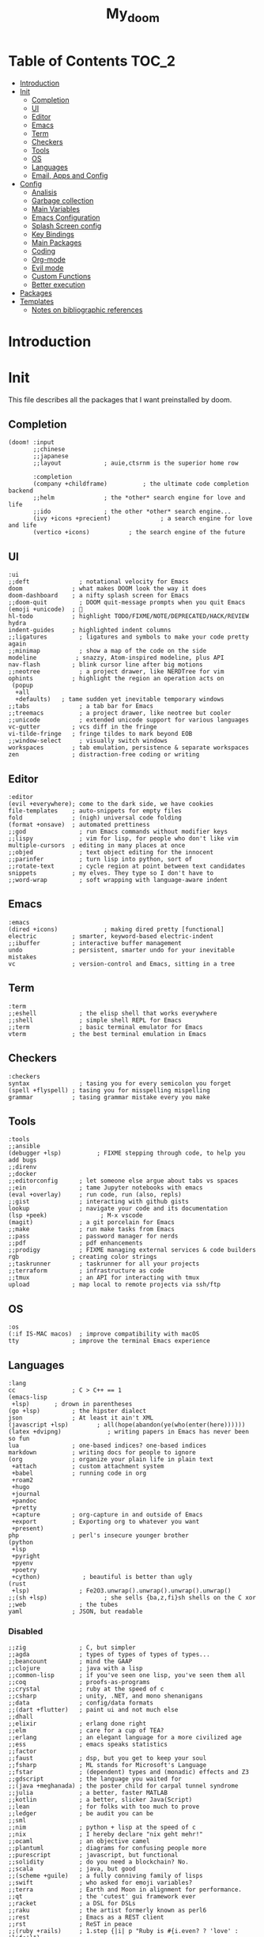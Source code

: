 #+TITLE: My_doom
#+description: This is a org file to store all my doom configuration neatly and organized
#+startup: fold
#+auto_tangle: t

* Table of Contents :TOC_2:
- [[#introduction][Introduction]]
- [[#init][Init]]
  - [[#completion][Completion]]
  - [[#ui][UI]]
  - [[#editor][Editor]]
  - [[#emacs][Emacs]]
  - [[#term][Term]]
  - [[#checkers][Checkers]]
  - [[#tools][Tools]]
  - [[#os][OS]]
  - [[#languages][Languages]]
  - [[#email-apps-and-config][Email, Apps and Config]]
- [[#config][Config]]
  - [[#analisis][Analisis]]
  - [[#garbage-collection][Garbage collection]]
  - [[#main-variables][Main Variables]]
  - [[#emacs-configuration][Emacs Configuration]]
  - [[#splash-screen-config][Splash Screen config]]
  - [[#key-bindings][Key Bindings]]
  - [[#main-packages][Main Packages]]
  - [[#coding][Coding]]
  - [[#org-mode][Org-mode]]
  - [[#evil-mode][Evil mode]]
  - [[#custom-functions][Custom Functions]]
  - [[#better-execution][Better execution]]
- [[#packages][Packages]]
- [[#templates][Templates]]
  - [[#notes-on-bibliographic-references][Notes on bibliographic references]]

* Introduction
* Init
This file describes all the packages that I want preinstalled by doom.
** Completion
#+begin_src elisp :tangle "init.el"
(doom! :input
       ;;chinese
       ;;japanese
       ;;layout            ; auie,ctsrnm is the superior home row

       :completion
       (company +childframe)          ; the ultimate code completion backend
       ;;helm              ; the *other* search engine for love and life
       ;;ido               ; the other *other* search engine...
       (ivy +icons +precient)              ; a search engine for love and life
       (vertico +icons)           ; the search engine of the future
#+end_src
** UI
#+begin_src elisp :tangle "init.el"
       :ui
       ;;deft              ; notational velocity for Emacs
       doom              ; what makes DOOM look the way it does
       doom-dashboard    ; a nifty splash screen for Emacs
       ;;doom-quit         ; DOOM quit-message prompts when you quit Emacs
       (emoji +unicode)  ; 🙂
       hl-todo           ; highlight TODO/FIXME/NOTE/DEPRECATED/HACK/REVIEW
       hydra
       indent-guides     ; highlighted indent columns
       ;;ligatures         ; ligatures and symbols to make your code pretty again
       ;;minimap           ; show a map of the code on the side
       modeline           ; snazzy, Atom-inspired modeline, plus API
       nav-flash         ; blink cursor line after big motions
       ;;neotree           ; a project drawer, like NERDTree for vim
       ophints           ; highlight the region an operation acts on
        (popup
         +all
         +defaults)   ; tame sudden yet inevitable temporary windows
       ;;tabs              ; a tab bar for Emacs
       ;;treemacs          ; a project drawer, like neotree but cooler
       ;;unicode           ; extended unicode support for various languages
       vc-gutter         ; vcs diff in the fringe
       vi-tilde-fringe   ; fringe tildes to mark beyond EOB
       ;;window-select     ; visually switch windows
       workspaces        ; tab emulation, persistence & separate workspaces
       zen               ; distraction-free coding or writing
#+end_src
** Editor
#+begin_src elisp :tangle "init.el"
       :editor
       (evil +everywhere); come to the dark side, we have cookies
       file-templates    ; auto-snippets for empty files
       fold              ; (nigh) universal code folding
       (format +onsave)  ; automated prettiness
       ;;god               ; run Emacs commands without modifier keys
       ;;lispy             ; vim for lisp, for people who don't like vim
       multiple-cursors  ; editing in many places at once
       ;;objed             ; text object editing for the innocent
       ;;parinfer          ; turn lisp into python, sort of
       ;;rotate-text       ; cycle region at point between text candidates
       snippets          ; my elves. They type so I don't have to
       ;;word-wrap         ; soft wrapping with language-aware indent
#+end_src
** Emacs
#+begin_src elisp :tangle "init.el"
       :emacs
       (dired +icons)             ; making dired pretty [functional]
       electric          ; smarter, keyword-based electric-indent
       ;;ibuffer         ; interactive buffer management
       undo              ; persistent, smarter undo for your inevitable mistakes
       vc                ; version-control and Emacs, sitting in a tree
#+end_src
** Term
#+begin_src elisp :tangle "init.el"
       :term
       ;;eshell            ; the elisp shell that works everywhere
       ;;shell             ; simple shell REPL for Emacs
       ;;term              ; basic terminal emulator for Emacs
       vterm             ; the best terminal emulation in Emacs
#+end_src
** Checkers
#+begin_src elisp :tangle "init.el"
       :checkers
       syntax              ; tasing you for every semicolon you forget
       (spell +flyspell) ; tasing you for misspelling mispelling
       grammar           ; tasing grammar mistake every you make
#+end_src
** Tools
#+begin_src elisp :tangle "init.el"
       :tools
       ;;ansible
       (debugger +lsp)          ; FIXME stepping through code, to help you add bugs
       ;;direnv
       ;;docker
       ;;editorconfig      ; let someone else argue about tabs vs spaces
       ;;ein               ; tame Jupyter notebooks with emacs
       (eval +overlay)     ; run code, run (also, repls)
       ;;gist              ; interacting with github gists
       lookup              ; navigate your code and its documentation
       (lsp +peek)               ; M-x vscode
       (magit)             ; a git porcelain for Emacs
       ;;make              ; run make tasks from Emacs
       ;;pass              ; password manager for nerds
       ;;pdf               ; pdf enhancements
       ;;prodigy           ; FIXME managing external services & code builders
       rgb               ; creating color strings
       ;;taskrunner        ; taskrunner for all your projects
       ;;terraform         ; infrastructure as code
       ;;tmux              ; an API for interacting with tmux
       upload            ; map local to remote projects via ssh/ftp
#+end_src
** OS
#+begin_src elisp :tangle "init.el"
       :os
       (:if IS-MAC macos)  ; improve compatibility with macOS
       tty               ; improve the terminal Emacs experience
#+end_src
** Languages
#+begin_src elisp :tangle "init.el"
       :lang
       cc                ; C > C++ == 1
       (emacs-lisp
        +lsp)       ; drown in parentheses
       (go +lsp)         ; the hipster dialect
       json              ; At least it ain't XML
       (javascript +lsp)        ; all(hope(abandon(ye(who(enter(here))))))
       (latex +dvipng)             ; writing papers in Emacs has never been so fun
       lua               ; one-based indices? one-based indices
       markdown          ; writing docs for people to ignore
       (org              ; organize your plain life in plain text
        +attach          ; custom attachment system
        +babel           ; running code in org
        +roam2
        +hugo
        +journal
        +pandoc
        +pretty
        +capture         ; org-capture in and outside of Emacs
        +export          ; Exporting org to whatever you want
        +present)
       php               ; perl's insecure younger brother
       (python
        +lsp
        +pyright
        +pyenv
        +poetry
        +cython)            ; beautiful is better than ugly
       (rust
        +lsp)              ; Fe2O3.unwrap().unwrap().unwrap().unwrap()
       ;;(sh +lsp)                ; she sells {ba,z,fi}sh shells on the C xor
       ;;web               ; the tubes
       yaml              ; JSON, but readable
#+end_src
*** Disabled
#+begin_src elisp :tangle "init.el"
       ;;zig               ; C, but simpler
       ;;agda              ; types of types of types of types...
       ;;beancount         ; mind the GAAP
       ;;clojure           ; java with a lisp
       ;;common-lisp       ; if you've seen one lisp, you've seen them all
       ;;coq               ; proofs-as-programs
       ;;crystal           ; ruby at the speed of c
       ;;csharp            ; unity, .NET, and mono shenanigans
       ;;data              ; config/data formats
       ;;(dart +flutter)   ; paint ui and not much else
       ;;dhall
       ;;elixir            ; erlang done right
       ;;elm               ; care for a cup of TEA?
       ;;erlang            ; an elegant language for a more civilized age
       ;;ess               ; emacs speaks statistics
       ;;factor
       ;;faust             ; dsp, but you get to keep your soul
       ;;fsharp            ; ML stands for Microsoft's Language
       ;;fstar             ; (dependent) types and (monadic) effects and Z3
       ;;gdscript          ; the language you waited for
       ;;(java +meghanada) ; the poster child for carpal tunnel syndrome
       ;;julia             ; a better, faster MATLAB
       ;;kotlin            ; a better, slicker Java(Script)
       ;;lean              ; for folks with too much to prove
       ;;ledger            ; be audit you can be
       ;;sml
       ;;nim               ; python + lisp at the speed of c
       ;;nix               ; I hereby declare "nix geht mehr!"
       ;;ocaml             ; an objective camel
       ;;plantuml          ; diagrams for confusing people more
       ;;purescript        ; javascript, but functional
       ;;solidity          ; do you need a blockchain? No.
       ;;scala             ; java, but good
       ;;(scheme +guile)   ; a fully conniving family of lisps
       ;;swift             ; who asked for emoji variables?
       ;;terra             ; Earth and Moon in alignment for performance.
       ;;qt                ; the 'cutest' gui framework ever
       ;;racket            ; a DSL for DSLs
       ;;raku              ; the artist formerly known as perl6
       ;;rest              ; Emacs as a REST client
       ;;rst               ; ReST in peace
       ;;(ruby +rails)     ; 1.step {|i| p "Ruby is #{i.even? ? 'love' : 'life'}"}
#+end_src
** Email, Apps and Config
#+begin_src elisp :tangle "init.el"
       :email
       (mu4e +org +gmail)
       ;;notmuch
       ;;(wanderlust +gmail)

       :app
       ;;calendar
       ;;emms
       ;;everywhere        ; *leave* Emacs!? You must be joking
       ;;irc               ; how neckbeards socialize
       ;;(rss +org)        ; emacs as an RSS reader
       ;;twitter           ; twitter client https://twitter.com/vnought

       :config
       ;;literate
       (default +bindings +smartparens))
#+end_src

* Config
This is the meat of the config. Where most of the actual configuration happens.
** Analisis
Some variables to see what is making emacs slow.
#+begin_src elisp :tangle "config.el"
(setq use-package-compute-statistics nil)
#+end_src
** Garbage collection
#+begin_src elisp :tangle "config.el"
(server-start)
(setq gc-cons-threshold (* 511 1024 1024))
(setq gc-cons-percentage 0.5)
(run-with-idle-timer 5 t #'garbage-collect)
#+end_src
** Main Variables
Some variable's used all over the config
#+begin_src elisp :tangle "config.el"
(setq user-full-name "Italo Amaya Arlotti"
      user-mail-address "italoamaya@me.com")

(setq baby-blue '("#d2ecff" "#d2ecff" "brightblue"))

(defvar Dropbox-dir "~/Personal/Dropbox"
  "Path the the directory of dropbox")


(setq doom-theme 'doom-rouge
      doom-font (font-spec :family "Roboto Mono" :size 16 :height 181 :weight 'light)
      doom-variable-pitch-font (font-spec :family "Cantarell" :size 18)
      doom-big-font (font-spec :family "Fira Code Retina" :size 24))

(setq +snippets-dir "~/Personal/Programing/Emacs/Snippets/")
#+end_src

** Emacs Configuration
#+begin_src elisp :tangle "config.el"
(setq display-line-numbers-type 'relative)
(setq confirm-kill-emacs nil)
(setq scroll-margin 8)
(setq tramp-default-method "ssh")
(smooth-scrolling-mode 1)
#+end_src
*** Transparency
#+begin_src elisp :tangle "config.el"
(defconst doom-frame-transparency 98)
(set-frame-parameter (selected-frame) 'alpha doom-frame-transparency)
(add-to-list 'default-frame-alist `(alpha . ,doom-frame-transparency))
(defun dwc-smart-transparent-frame ()
  (set-frame-parameter
    (selected-frame)
    'alpha (if (frame-parameter (selected-frame) 'fullscreen)
              100
             doom-frame-transparency)))
#+end_src

#+RESULTS:
: dwc-smart-transparent-frame

** Splash Screen config
#+begin_src elisp :tangle "config.el"
(defvar +fl/splashcii-query ""
  "The query to search on asciiur.com")

(defun +fl/splashcii-banner ()
  (mapc (lambda (line)
          (insert (propertize (+doom-dashboard--center +doom-dashboard--width line)
                              'face 'doom-dashboard-banner) " ")
          (insert "\n"))
        (split-string (with-output-to-string
                        (call-process "splashcii" nil standard-output nil +fl/splashcii-query))
                      "\n" t)))

(setq +doom-dashboard-ascii-banner-fn #'+fl/splashcii-banner)

(setq +fl/splashcii-query "nature")

(remove-hook '+doom-dashboard-functions #'doom-dashboard-widget-shortmenu)
;; (remove-hook '+doom-dashboard-functions #'doom-dashboard-widget-loaded)
(remove-hook '+doom-dashboard-functions #'doom-dashboard-widget-footer)
(add-hook! '+doom-dashboard-mode-hook (hide-mode-line-mode 1) (hl-line-mode -1))
(setq-hook! '+doom-dashboard-mode-hook evil-normal-state-cursor (list nil))
#+end_src

** Key Bindings
*** Find Files
#+begin_src elisp :tangle "config.el"
(map! :leader "f i D" #'italo/find/downloads)
(map! :leader "f i d" #'italo/find/doters)
(map! :leader "f i h" #'italo/find/Hugo)
(map! :leader "f i r" #'italo/find/Roam)
(map! :leader "f i R" #'italo/find/Repos)
#+end_src
*** Referencing
#+begin_src elisp :tangle "config.el"
(map!
      :leader
      (:prefix-map ("L" . "Library")
       :desc "open Library" "L" (lambda () (interactive)(find-file (concat org-roam-directory "references/Library.bib")))
       :desc "Find entry" "f" #'ivy-bibtex
       :desc "Org Ref Hydra citation" "R" #'org-ref-citation-hydra/body
       :desc "Org Ref Hydra bibtex" "r" #'org-ref-bibtex-hydra/body
       :desc "New entry from DOI" "d" #'doi-add-bibtex-entry
       )
      )
#+end_src
*** Ssh Deploy
#+begin_src elisp :tangle "config.el"
(map!
 :leader
 :desc "ssh deploy hydra panel" "r p" #'ssh-deploy-hydra/body
 )
#+end_src

*** Org Noter
#+begin_src elisp :tangle "config.el"
(map!
      :leader
      :map org-noter-notes-mode-map
      :desc "open org noter" "m n" #'org-noter
      ;; use Hydra to move arround
      )
#+end_src
*** Org roam bibtex
#+begin_src elisp :tangle "config.el"
(map!
      :leader
      :map org-roam-bibtex-mode-map
      :desc "insert bibliographic orb note" "n r b" #'orb-insert-link
      )
#+end_src

*** Flyspell
#+begin_src elisp :tangle "config.el"
(map! :leader
      :desc "Correct Word"
      "t s" #'flyspell-auto-correct-word)

(map! :leader
      :desc "Change Dictionary"
      "t d" #'fd-switch-dictionary)
#+end_src

*** Rust
#+begin_src elisp :tangle "config.el"
(map! :after rustic-mode
      :map rustic-mode-map
      :leader
      :desc "Cargo add create"
      "m a" #'rustic-cargo-add)
#+end_src
*** Window Management
#+begin_src elisp :tangle "config.el"
(map! :leader
      :desc "delete other windows"
      "w w" #'delete-other-windows)
#+end_src
*** Dap mode
#+begin_src elisp :tangle "config.el"
(map! :map dap-mode-map
      :leader
      :prefix ("d" . "dap")
      ;; basics
      :desc "dap next"          "n" #'dap-next
      :desc "dap step in"       "i" #'dap-step-in
      :desc "dap step out"      "o" #'dap-step-out
      :desc "dap continue"      "c" #'dap-continue
      :desc "dap hydra"         "h" #'dap-hydra
      :desc "dap debug restart" "r" #'dap-debug-restart
      :desc "dap debug"         "s" #'dap-debug

      ;; debug
      :prefix ("dd" . "Debug")
      :desc "dap debug recent"  "r" #'dap-debug-recent
      :desc "dap debug last"    "l" #'dap-debug-last

      ;; eval
      :prefix ("de" . "Eval")
      :desc "eval"                "e" #'dap-eval
      :desc "eval region"         "r" #'dap-eval-region
      :desc "eval thing at point" "s" #'dap-eval-thing-at-point
      :desc "add expression"      "a" #'dap-ui-expressions-add
      :desc "remove expression"   "d" #'dap-ui-expressions-remove

      :prefix ("db" . "Breakpoint")
      :desc "dap breakpoint toggle"      "b" #'dap-breakpoint-toggle
      :desc "dap breakpoint condition"   "c" #'dap-breakpoint-condition
      :desc "dap breakpoint hit count"   "h" #'dap-breakpoint-hit-condition
      :desc "dap breakpoint log message" "l" #'dap-breakpoint-log-message)
#+end_src
*** Lsp mode
#+begin_src elisp :tangle "config.el"
(map! :leader
      :desc "Show lsp ui Doc"
      "l s" #'lsp-ui-doc-show)

(map! :leader
      :desc "Hide lsp ui Doc"
      "l h" #'lsp-ui-doc-hide)

(map! :leader
      :desc "Unfocus"
      "l u" #'lsp-ui-doc-unfocus-frame)

(map! :leader
      :desc "Glance lsp ui Doc"
      "l g" #'lsp-ui-doc-glance)

(map! :leader
      :desc "Focus lsp ui Doc"
      "l f" #'lsp-ui-doc-focus-frame)
#+end_src
*** Roam and org
#+begin_src elisp :tangle "config.el"
(map! :leader
      :desc "Next org header"
      "m j" #'org-next-visible-heading)

(map! :leader
      :desc "Next org header"
      "m k" #'org-previous-visible-heading)
(map! :leader
      :desc "Toggle org latex preview"
      "m m" #'org-latex-preview)
(map! :leader
      :desc "Roam Add Tag"
      "n r t" #'org-roam-tag-add)
(map! :leader
      :desc "Paste Screenshot"
      "n r p" #'org-download-screenshot)

(map! :leader
      :desc "Roam Add Alias"
      "n r a" #'org-roam-alias-add)
(map! :leader
      :desc "Org ui Open"
      "n r u" #'org-roam-ui-open)
#+end_src
*** Misc
These are all the custom key bindings in my config.
#+begin_src elisp :tangle "config.el"
(map! :leader "-" #'+doom-dashboard/open)
;; (map! "C-[Tab]" #'+fold/toggle)
(map! :leader "RET" #'so-long-mode)
(map! :leader "j" #'next-buffer)
(map! :leader "k" #'previous-buffer)
(map! "C-s" #'swiper)


(map! :leader
      :prefix ("l" . "LSP")
      :desc "list"
      "l" #'ivy-switch-buffer)

(map! :leader
      :desc "Vterm"
      "o v"#'oterm)


(map! :leader
      :desc "Search text recursivelly"
      "s t" #'counsel-rg)

(map! :leader
      :prefix ("g h" . "GHQ")
      :desc "Ghq get"
      "g" #'italo/exec/ghqGet)

#+end_src

** Main Packages
*** Dired
#+begin_src elisp :tangle "config.el"
(use-package! dired
  :defer 2
    :config
    (evil-collection-define-key 'normal 'dired-mode-map
      "h" 'dired-up-directory
      "l" 'dired-find-file)
    )
#+end_src
*** Beacon Mode
#+begin_src elisp :tangle "config.el"
(beacon-mode 1)
#+end_src
*** SSH Deploy
#+begin_src elisp :tangle "config.el"
(use-package! ssh-deploy
  :after hydra
  :init
  (setq ssh-deploy-root-local (concat org-directory "/Hugo/")
        ssh-deploy-root-remote "/ssh:root@italoamaya.me:/home/ito/Hugo/"
        ssh-deploy-debug 1
        ssh-deploy-on-explicit-save 0
        ssh-deploy-async 1)
  :config
  (ssh-deploy-hydra "C-c C-z")
  (ssh-deploy-line-mode))
#+end_src
*** FlyCheck
#+begin_src elisp :tangle "config.el"
(setq flycheck-rust-cargo-executable "/Users/italo/.cargo/bin/cargo"
      flycheck-rust-executable "/Users/italo/.cargo/bin/rustc"
      flycheck-rust-clippy-executable "/Users/italo/.cargo/bin/cargo-clippy"
      flycheck-rustic-clippy-executable "/Users/italo/.cargo/bin/cargo-clippy")
#+end_src
*** Yas snippets
#+begin_src elisp :tangle "config.el"
(yas-global-mode 1)
#+end_src
*** Olivetti
#+begin_src elisp :tangle "config.el"
(use-package! olivetti
  :after org
  :init
  (setq olivetti-body-width 140)
  :hook (org-mode . olivetti-mode)
  :config
  (display-line-numbers-mode 0))
#+end_src
*** Websocket
#+begin_src elisp :tangle "config.el"
(use-package! websocket
    :after org-roam)
#+end_src
*** Which-key
#+begin_src elisp :tangle "config.el"
(use-package! which-key
    :config (setq which-key-idle-delay 0.1))
#+end_src
*** Vterm
#+begin_src elisp :tangle "config.el"
(defun vterm-padding ()
  (setq left-margin 5))

(add-hook! 'vterm-mode-hook #'vterm-padding)
#+end_src
*** Pdf view
#+begin_src elisp ;;:tangle "config.el"
(use-package! pdf-view
  :hook (pdf-tools-enabled . pdf-view-midnight-minor-mode)
  :hook (pdf-tools-enabled . hide-mode-line-mode)
  :config
  (setq pdf-view-midnight-colors '("#ABB2BF" . "#282C35")))
#+end_src
*** Company Mode
#+begin_src elisp :tangle "config.el"
(setq company-idle-delay 0.9)
(use-package! company-box
  :init
  (setq company-box-doc-enable nil
        company-box-doc-delay 0.5
        company-box-tooltip-maximum-width 160
        company-box--top 200
        company-box--height 50
        ))
#+end_src
*** Bespoke Themes
#+begin_src elisp :tangle "config.el"
(use-package! bespoke-themes
  :config
  ;; Set evil cursor colors
  (setq bespoke-set-evil-cursors t)
  ;; Set use of italics
  (setq bespoke-set-italic-comments t
        bespoke-set-italic-keywords t)
  ;; Set variable pitch
  (setq bespoke-set-variable-pitch t)
  ;; Set initial theme variant
  (setq bespoke-set-theme 'dark)
  ;; Load theme
  )
#+end_src
*** Email
The main package here is mu4e
#+begin_src elisp :tangle "config.el"
;; we installed this with homebrew
(setq mu4e-mu-binary (executable-find "mu"))

;; this is the directory we created before:
(setq mu4e-maildir "~/Personal/Mail/")

;; this command is called to sync imap servers:
(setq mu4e-get-mail-command (concat (executable-find "mbsync") " -a"))
;; how often to call it in seconds:
(setq mu4e-update-interval 300)

;; save attachment to desktop by default
;; or another choice of yours:
(setq mu4e-attachment-dir "~/Personal/Mail/Attachments/")

;; rename files when moving - needed for mbsync:
(setq mu4e-change-filenames-when-moving t)

;; list of your email adresses:
(setq mu4e-user-mail-address-list '("italoamaya03@gmail.com"))

#+end_src
**** Contexts
#+begin_src elisp :tangle "config.el"
;; (setq mu4e-contexts
;;       `(,(make-mu4e-context
;;           :name "gmail"
;;           :enter-func
;;           (lambda () (mu4e-message "Enter italoamaya03@gmail.com context"))
;;           :leave-func
;;           (lambda () (mu4e-message "Leave italoamaya03@gmail.com context"))
;;           :match-func
;;           (lambda (msg)
;;             (when msg
;;               (mu4e-message-contact-field-matches msg
;;                                                   :to "italoamaya03@gmail.com")))
;;           :vars '((user-mail-address . "italoamaya03@gmail.com")
;;                   (user-full-name . "Italo Amaya Arlotti")
;;                   (mu4e-drafts-folder . "/gmail/[Gmail]/Drafts")
;;                   (mu4e-refile-folder . "/gmail/[Gmail]/Archive")
;;                   (mu4e-sent-folder . "/gmail/[Gmail]/Sent")
;;                   (mu4e-trash-folder . "/gmail/[Gmail]/Trash")))))

;; (setq mu4e-context-policy 'pick-first) ;; start with the first (default) context;
;; (setq mu4e-compose-context-policy 'ask) ;; ask for context if no context matches;
#+end_src
** Coding
*** Packages
**** Dap Mode
#+begin_src elisp :tangle "config.el"
(after! dap-mode
  (setq dap-python-debugger 'debugpy
        dap-python-executable "python3"
        python-shell-interpreter "python3")
        (require 'dap-python))
#+end_src
**** Tree sitter
#+begin_src elisp :tangle "config.el"
(use-package! tree-sitter
  :after lsp
  :config
  (require 'tree-sitter-langs)
  (global-tree-sitter-mode)
  (add-hook 'tree-sitter-after-on-hook #'tree-sitter-hl-mode))
#+end_src
**** Lsp
#+begin_src elisp :tangle "config.el"
;; The buffer thats imposible to get rid of unless you make a issue on github
(after! lsp-mode
  (setq lsp-signature-render-documentation nil))
#+end_src
**** Lsp Ui
#+begin_src elisp :tangle "config.el"
(use-package! lsp-ui
  :after lsp
  :config
  (setq lsp-ui-sideline-show-hover t
      lsp-ui-sideline-show-code-actions t
      lsp-ui-doc-show-with-cursor nil
      lsp-ui-doc-show-with-mouse t
      lsp-ui-doc-max-width 150
      lsp-ui-doc-max-height 100
      lsp-ui-doc-position "Top"))
#+end_src
*** Languagues
**** Rust
***** Variables
#+begin_src elisp :tangle "config.el"
(add-hook! rust-mode-hook #'tree-sitter-mode)
(add-hook! tree-sitter-mode-hook #'tree-sitter-hl-mode)
#+end_src
** Org-mode
*** Base
**** Setup
#+begin_src elisp :tangle "config.el"

(after! org
  (set-face-attribute 'org-link nil
                      :weight 'normal
                      :background nil)
  (set-face-attribute 'org-code nil
                      :foreground "#a9a1e1"
                      :background nil)
  (set-face-attribute 'org-date nil
                      :foreground "#5B6268"
                      :background nil)
  (set-face-attribute 'org-level-1 nil
                      :foreground "steelblue2"
                      :background nil
                      :height 1.5
                      :weight 'normal)
  (set-face-attribute 'org-level-2 nil
                      :foreground "slategray2"
                      :background nil
                      :height 1.3
                      :weight 'normal)
  (set-face-attribute 'org-level-3 nil
                      :foreground "SkyBlue2"
                      :background nil
                      :height 1.1
                      :weight 'normal)
  (set-face-attribute 'org-level-4 nil
                      :foreground "DodgerBlue2"
                      :background nil
                      :height 1.1
                      :weight 'normal)
  (set-face-attribute 'org-level-5 nil
                      :weight 'normal)
  (set-face-attribute 'org-level-6 nil
                      :weight 'normal)
  (set-face-attribute 'org-document-title nil
                      :foreground "SlateGray1"
                      :background nil
                      :height 1.75
                      :weight 'bold))
#+end_src
**** Variables
#+begin_src elisp :tangle "config.el"
(setq org-directory "/Users/italo/Personal/Programing/Emacs/Org"
      org-ellipsis " ▾ "
      org-agenda-files (directory-files-recursively (concat org-directory "/Agenda/") "org$")
      +org-capture-todo-file (concat org-directory "/Agenda/todo.org")
      org-startup-with-inline-images t
      org-startup-folded nil
      org-startup-with-latex-preview t
      org-hide-emphasis-markers t
      org-journal-date-prefix "#+TITLE: "
      org-journal-date-format "%a, %d-%m-%Y"
      org-journal-file-format "%d-%m-%Y.org"
      org-journal-time-prefix "* "
      projectile-project-search-path '("~/Personal/Programming/Repos" "~/Dot/"))

#+end_src
**** Org Capture templates
#+begin_src elisp :tangle "config.el"
(setq org-capture-templates '(("x" "Note" entry
                               (file+olp+datetree "journal.org")
                               "**** [ ] %U %?" :prepend t :kill-buffer t)
                              ("t" "Task" entry
                               (file+headline "tasks.org" "Inbox")
                               "* [ ] %?\n%i" :prepend t :kill-buffer t)))
#+end_src
*** Packages
**** Org Roam
***** Variables
#+begin_src elisp :tangle "config.el"
(setq org-roam-directory (concat org-directory "/roam/"))
(defun org-roam-buffer-setup ()
  "Function to make org-roam-buffer more pretty."
  (progn
    (setq-local olivetti-body-width 44)
    (variable-pitch-mode 1)
    (olivetti-mode 1)
    (centaur-tabs-local-mode -1)

  (set-face-background 'magit-section-highlight (face-background 'default))))

(after! org-roam
(add-hook! 'org-roam-mode-hook #'org-roam-buffer-setup))
#+end_src
***** Capture Templates
#+begin_src elisp :tangle "config.el"
(setq org-roam-capture-templates '(("d" "default" plain "\n\n\n* Main\n%?\n\n* References\n" :target
  (file+head "%<%Y%m%d%H%M%S>-${slug}.org" "#+title: ${title}\n#+filetags: :%^{Select Tag|Physics|Math|AppliedMaths|CompSci|Programming}:\n")
  :unnarrowed t)
                                   (
                                    "r" "ref" plain
                                    "%?"
                                    :target
                                    (file+head "references/${citekey}.org" "#+title: ${title}\n")
                                    :unarrowed t
                                    )
                                   (
                                    "n" "ref + noter" plain
                                    ;; (file "~/.doom.d/templates/bibnote.org")
                                    "%?"
                                    :target
                                    (file+head "references/${citekey}.org" "#+title: ${title}\n\n\n* ${title}\n:PROPERTIES:\n:Custom_ID: ${citekey}\n:URL: ${url}\n:AUTHOR: ${author-or-editor}\n:NOTER_DOCUMENT: ${file}\n:END:")
                                    :unarrowed t
                                    )
                                    ))
#+end_src
**** Org Roam Bibtex
#+begin_src elisp :tangle "config.el"
(setq! orb-note-actions-interface 'hydra)

(use-package! org-roam-bibtex
  :after org-roam
  :config
  (setq orb-preformat-keywords '("citekey" "title" "url" "author-or-editor" "date" "file")
        orb-roam-ref-format 'org-ref-v3
        orb-process-file-keyword t
        orb-attached-file-extensions '("pdf")))
#+end_src
**** Org ol
#+begin_src elips :tangle "config.el"

(use-package! org-ol-tree
  :after org
  :commands org-ol-tree
  :hook (org-ol-tree-mode . visual-line-mode)
  :config
  (setq org-ol-tree-ui-window-auto-resize nil
        org-ol-tree-ui-window-max-width 0.3
        org-ol-tree-ui-window-position 'right))
(map! :map org-mode-map
      :after org
      :localleader
      :desc "Outline" "O" #'org-ol-tree)
#+end_src
**** Org Sticky header
#+begin_src elisp :tangle "config.el"
(use-package! org-sticky-header
  :after org
  :hook (org-mode . org-sticky-header-mode))

#+end_src
**** Org Ref
#+begin_src elisp :tangle "config.el"
(use-package! org-ref
  :after org
  :init
  (setq bibtex-autokey-year-length 4
    bibtex-autokey-name-year-separator "-"
    bibtex-autokey-year-title-separator "-"
    bibtex-autokey-titleword-separator "-"
    bibtex-autokey-titlewords 2
    bibtex-autokey-titlewords-stretch 1
    bibtex-autokey-titleword-length 5
    bibtex-completion-pdf-field "file"
    bibtex-completion-pdf-symbol "⌘"
    bibtex-completion-notes-symbol "✎"
    )

  (setq bibtex-completion-display-formats
    '((article       . "${=has-pdf=:1}${=has-note=:1} ${=type=:3} ${year:4} ${author:36} ${title:*} ${journal:40}")
      (inbook        . "${=has-pdf=:1}${=has-note=:1} ${=type=:3} ${year:4} ${author:36} ${title:*} Chapter ${chapter:32}")
      (incollection  . "${=has-pdf=:1}${=has-note=:1} ${=type=:3} ${year:4} ${author:36} ${title:*} ${booktitle:40}")
      (inproceedings . "${=has-pdf=:1}${=has-note=:1} ${=type=:3} ${year:4} ${author:36} ${title:*} ${booktitle:40}")
      (t             . "${=has-pdf=:1}${=has-note=:1} ${=type=:3} ${year:4} ${author:36} ${title:*}")))

  (setq org-ref-insert-link-function 'org-ref-insert-link-hydra/body
      org-ref-insert-cite-function 'org-ref-cite-insert-ivy
      org-ref-insert-label-function 'org-ref-insert-label-link
      org-ref-insert-ref-function 'org-ref-insert-ref-link
      org-ref-cite-onclick-function (lambda (_) (org-ref-citation-hydra/body)))
  )
#+end_src
**** Bibtex
#+begin_src elisp :tangle "config.el"
(setq bibtex-completion-bibliography (concat org-roam-directory "references/Library.bib")
      bibtex-completion-library-path (concat org-roam-directory "references/sources/")
)
#+end_src
**** Org Noter
#+begin_src elisp :tangle "config.el"
(use-package! org-noter
  :after org
  :config
  (setq org-noter-notes-search-path (concat org-roam-directory "references/sources/")))
#+end_src
**** Org Auto Tangle
#+begin_src elisp :tangle "config.el"
(use-package! org-auto-tangle
  :hook (org-mode . org-auto-tangle-mode))
#+end_src
**** Ox Hugo
#+begin_src elisp :tangle "config.el"
(use-package! ox-hugo
  :init
  (setq org-hugo-base-dir (concat org-directory "/Hugo/"))
  :config
  (defun italo/Publish/Hugo ()
    (interactive)
    (setq default-directory org-roam-directory)
    (shell-command "PubHugo")
    (hugcis/publish-lines (concat org-roam-directory "list.txt"))
    (setq default-directory org-hugo-base-dir)
    (shell-command "hugo -D;hugo server"))
  )
#+end_src
**** Org Roam UI
#+begin_src elisp :tangle "config.el"
(use-package! org-roam-ui
    :after org-roam
    :config
    (setq org-roam-ui-sync-theme t
          org-roam-ui-follow t
          org-roam-ui-update-on-save t
          org-roam-ui-open-on-start t))
#+end_src
**** Org Download
#+begin_src elisp :tangle "config.el"
(use-package! org-download
    :after org
    :defer nil
    :custom
    (org-download-method 'directory)
    (org-download-image-dir "files")
    (org-download-heading-lvl nil)
    (org-download-timestamp "%Y%m%d-%H%M%S_")
    (org-download-image-org-width 300)
    (org-download-screenshot-method "/usr/local/bin/pngpaste %s")
    :config
    (require 'org-download))
#+end_src
**** Org Bullets
#+begin_src elisp :tangle "config.el"
(use-package! org-bullets
    :hook (org-mode . org-bullets-mode)
    :custom
    (org-bullets-bullet-list '("◉" "○" "■" "◆" "▲" "▶")))
#+end_src
**** Svg Tag mode
#+begin_src elisp :tangle "config.el"
(use-package! svg-tag-mode
  :after org
  :config
  (setq svg-tag-tags
        '(
          ("\\(:[A-Z]+:\\)" . ((lambda (tag)
                                 (svg-tag-make tag :beg 1 :end -1))))
          ("\\(=[A-Z]+=\\)" . ((lambda (tag)
                                 (svg-tag-make tag :beg 1 :end -1))))
        )
  ))

#+end_src
** Evil mode
#+begin_src elisp :tangle "config.el"
(evil-global-set-key 'motion "j" 'evil-next-visual-line)
(evil-global-set-key 'motion "k" 'evil-previous-visual-line)
(define-key evil-ex-map "W" 'save-buffer)
(define-key evil-ex-map "q" 'save-buffer)
#+end_src
** Custom Functions
*** Change Dictionary
#+begin_src elisp :tangle "config.el"
(defun fd-switch-dictionary()
      (interactive)
      (let* ((dic ispell-current-dictionary)
    	 (change (if (string= dic "spanish") "english" "spanish")))
        (ispell-change-dictionary change)
        (message "Dictionary switched from %s to %s" dic change)
        ))
#+end_src
*** Insert file path
#+begin_src elisp :tangle "config.el"
(defun insert-file-path ()
  "Insert file path."
  (interactive)
  (unless (featurep 'counsel) (require 'counsel))
        (ivy-read "Find file: " 'read-file-name-internal
                  :matcher #'counsel--find-file-matcher
                  :action
                  (lambda (x)
                    (insert x))))
#+end_src
*** Open term
#+begin_src elisp :tangle "config.el"
(defun oterm()
  (interactive)
  (vterm)
  (doom/window-maximize-buffer))
#+end_src
*** Find Functions
#+begin_src elisp :tangle "config.el"
(defun italo/find/Repos ()
  (interactive)
  (doom-project-find-file "/Users/italo/Personal/Programing/Repos/"))

(defun italo/find/Roam ()
  (interactive)
  (doom-project-find-file org-roam-directory))

(defun italo/find/Hugo ()
  (interactive)
  (doom-project-find-file (concat org-directory "/Hugo/")))

(defun italo/find/doters ()
  (interactive)
  (doom-project-find-file "~/Dot/"))

(defun italo/find/downloads ()
  (interactive)
  (doom-project-find-file "~/Downloads/"))
#+end_src
*** Exec Functions
#+begin_src elisp :tangle "config.el"
(defun italo/exec/ghqGet (link)
  (interactive "sRepo Link: ")
  (shell-command (format "ghq get %s" link)))
#+end_src

** Better execution
#+begin_src elisp :tangle "config.el"
(use-package! exec-path-from-shell
 :custom
 (shell-file-name "/usr/local/bin/fish" "This is necessary because some Emacs install overwrite this variable")
 (exec-path-from-shell-variables '("PATH" "MANPATH" "PKG_CONFIG_PATH") "This adds PKG_CONFIG_PATH to the list of variables to grab. I prefer to set the list explicitly so I know exactly what is getting pulled in.")
 :init
  (if (string-equal system-type "darwin")
    (exec-path-from-shell-initialize)))
#+end_src
* Packages
#+begin_src elisp :tangle "packages.el"
;; -*- no-byte-compile: t; -*-
;;; $DOOMDIR/packages.el

;; To install a package with Doom you must declare them here and run 'doom sync'
;; on the command line, then restart Emacs for the changes to take effect -- or
;; use 'M-x doom/reload'.
(package! exec-path-from-shell)
(package! org-bullets)
(package! beacon)
(package! org-ref)
(package! ivy-bibtex)
(package! spacemacs-theme)
(package! tree-sitter)
(package! tree-sitter-langs)
(package! tsc)
(package! org-ol-tree
  :recipe (:host github :repo "Townk/org-ol-tree" :branch "main"))
(package! topsy
  :recipe (:host github :repo "alphapapa/topsy.el" :branch "master"))
(package! org-auto-tangle)
(package! org-sticky-header)
(package! smooth-scrolling)
(package! olivetti)
(package! valign)
(package! poet-theme)
(package! dap-mode)
(package! rainbow-mode)
(package! modus-themes)
(package! solo-jazz-theme)
(package! srcery-theme)
(package! org-download)
(package! org-roam-ui)
(package! org-noter)
(package! org-roam-bibtex)
(package! explain-pause-mode)
(package! tron-legacy-theme)
(package! svg-tag-mode)
(package! bespoke-themes
  :recipe (:host github :repo "mclear-tools/bespoke-themes" :branch "main"))
(package! 0x0
  :recipe (:host gitlab :repo "willvaughn/emacs-0x0"))
#+end_src

* Templates
** Notes on bibliographic references
[[file:./templates/bibnote.org]]

